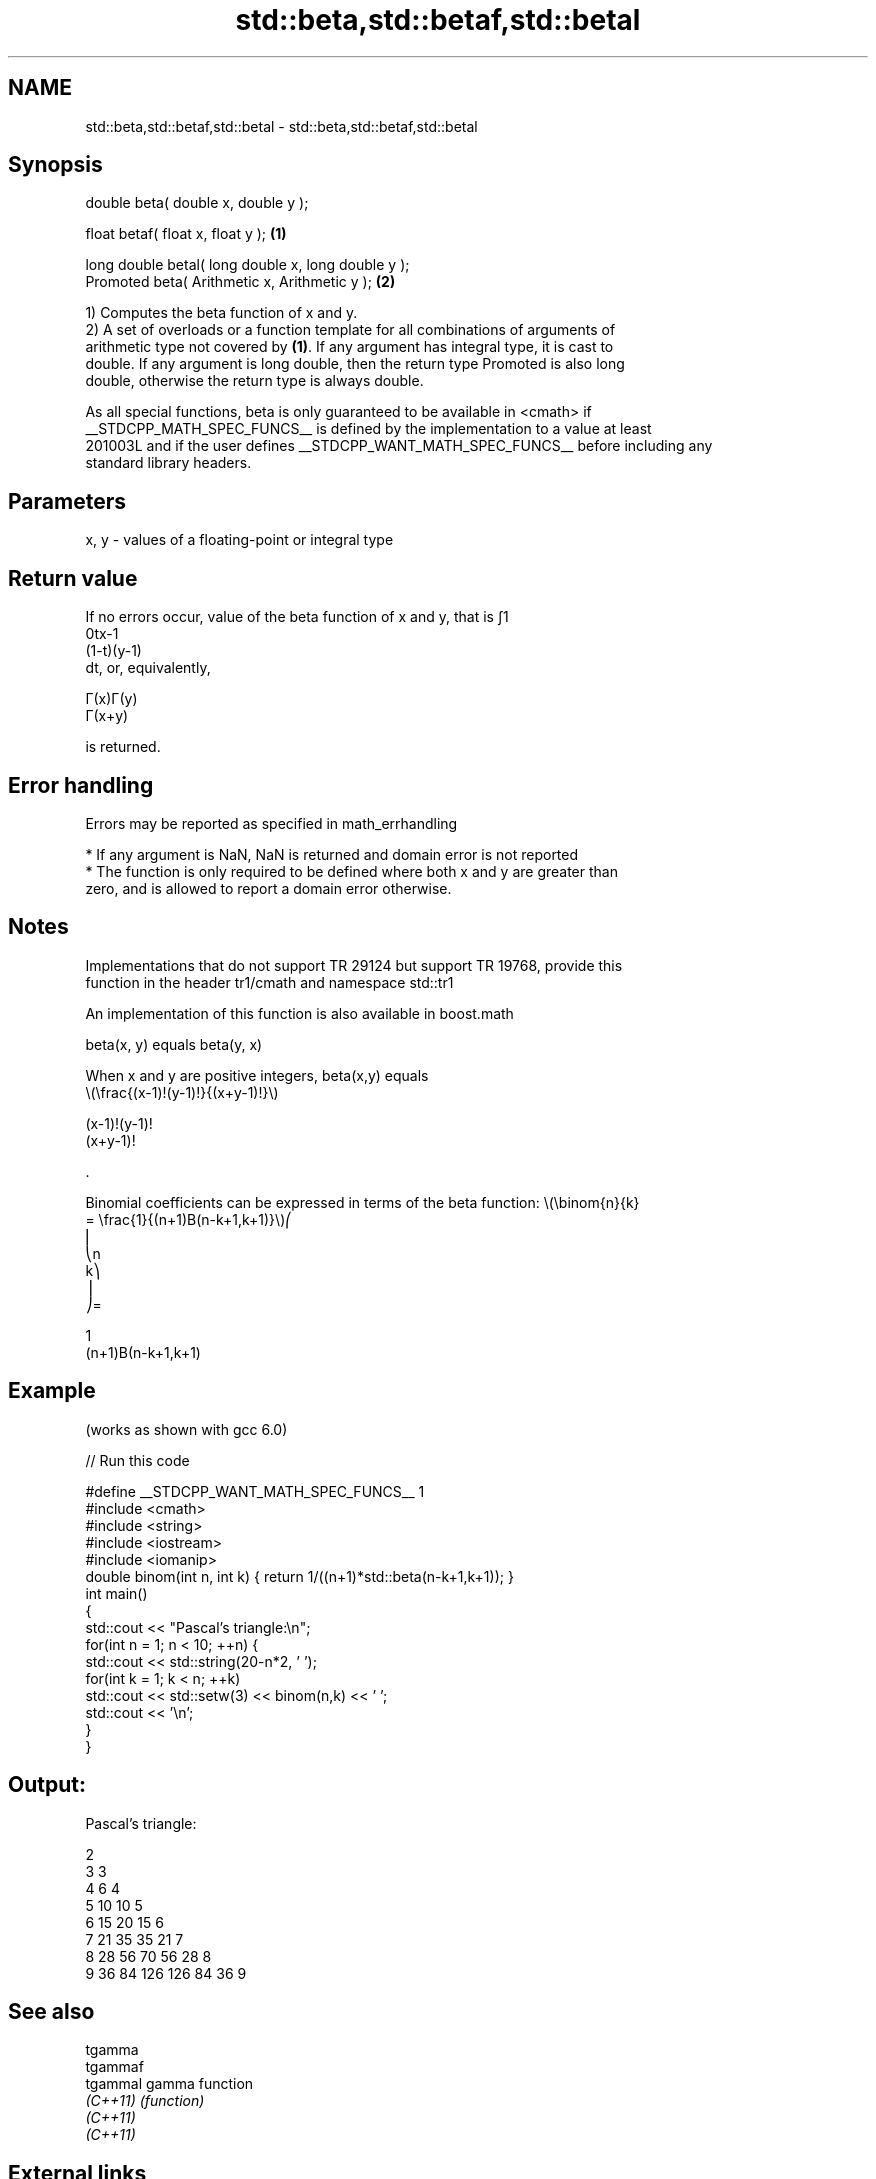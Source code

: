 .TH std::beta,std::betaf,std::betal 3 "2019.08.27" "http://cppreference.com" "C++ Standard Libary"
.SH NAME
std::beta,std::betaf,std::betal \- std::beta,std::betaf,std::betal

.SH Synopsis
   double beta( double x, double y );

   float betaf( float x, float y );                   \fB(1)\fP

   long double betal( long double x, long double y );
   Promoted beta( Arithmetic x, Arithmetic y );       \fB(2)\fP

   1) Computes the beta function of x and y.
   2) A set of overloads or a function template for all combinations of arguments of
   arithmetic type not covered by \fB(1)\fP. If any argument has integral type, it is cast to
   double. If any argument is long double, then the return type Promoted is also long
   double, otherwise the return type is always double.

   As all special functions, beta is only guaranteed to be available in <cmath> if
   __STDCPP_MATH_SPEC_FUNCS__ is defined by the implementation to a value at least
   201003L and if the user defines __STDCPP_WANT_MATH_SPEC_FUNCS__ before including any
   standard library headers.

.SH Parameters

   x, y - values of a floating-point or integral type

.SH Return value

   If no errors occur, value of the beta function of x and y, that is ∫1
   0tx-1
   (1-t)(y-1)
   dt, or, equivalently,

   Γ(x)Γ(y)
   Γ(x+y)

   is returned.

.SH Error handling

   Errors may be reported as specified in math_errhandling

     * If any argument is NaN, NaN is returned and domain error is not reported
     * The function is only required to be defined where both x and y are greater than
       zero, and is allowed to report a domain error otherwise.

.SH Notes

   Implementations that do not support TR 29124 but support TR 19768, provide this
   function in the header tr1/cmath and namespace std::tr1

   An implementation of this function is also available in boost.math

   beta(x, y) equals beta(y, x)

   When x and y are positive integers, beta(x,y) equals
   \\(\\frac{(x-1)!(y-1)!}{(x+y-1)!}\\)

   (x-1)!(y-1)!
   (x+y-1)!

   .

   Binomial coefficients can be expressed in terms of the beta function: \\(\\binom{n}{k}
   = \\frac{1}{(n+1)B(n-k+1,k+1)}\\)⎛
   ⎜
   ⎝n
   k⎞
   ⎟
   ⎠=

   1
   (n+1)Β(n-k+1,k+1)

.SH Example

   (works as shown with gcc 6.0)

   
// Run this code

 #define __STDCPP_WANT_MATH_SPEC_FUNCS__ 1
 #include <cmath>
 #include <string>
 #include <iostream>
 #include <iomanip>
 double binom(int n, int k) { return 1/((n+1)*std::beta(n-k+1,k+1)); }
 int main()
 {
     std::cout << "Pascal's triangle:\\n";
     for(int n = 1; n < 10; ++n) {
         std::cout << std::string(20-n*2, ' ');
         for(int k = 1; k < n; ++k)
             std::cout << std::setw(3) << binom(n,k) << ' ';
         std::cout << '\\n';
     }
 }

.SH Output:

 Pascal's triangle:

                   2
                 3   3
               4   6   4
             5  10  10   5
           6  15  20  15   6
         7  21  35  35  21   7
       8  28  56  70  56  28   8
     9  36  84 126 126  84  36   9

.SH See also

   tgamma
   tgammaf
   tgammal gamma function
   \fI(C++11)\fP \fI(function)\fP
   \fI(C++11)\fP
   \fI(C++11)\fP

.SH External links

   Weisstein, Eric W. "Beta Function." From MathWorld--A Wolfram Web Resource.
